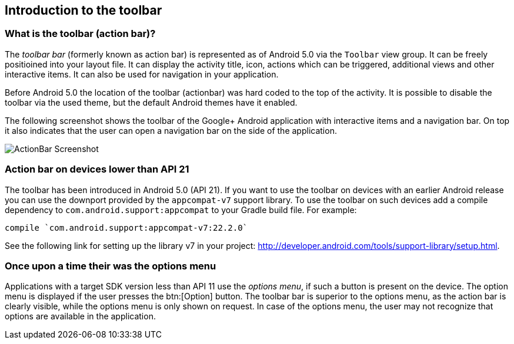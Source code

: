 == Introduction to the toolbar
=== What is the toolbar (action bar)?
(((Action Bar,Toolbar)))
(((Toolbar)))
The _toolbar bar_ (formerly known as action bar) is represented as of Android 5.0 via the `Toolbar` view group.
It can be freely positioined into your layout file.
It can display the activity title, icon, actions which can be triggered, additional views and other interactive items. 
It can also be used for navigation in your application.
		
Before Android 5.0 the location of the toolbar (actionbar) was hard coded to the top of the activity.
It is possible to disable the toolbar via the used theme, but the default Android themes have it enabled.
	

The following screenshot shows the toolbar of the Google+ Android application with interactive items and a navigation bar. 
On top it also indicates that the user can open a navigation bar on the side of the application.
		
image::actionbar_google10.png[ActionBar Screenshot]
	
=== Action bar on devices lower than API 21
		
The toolbar has been introduced in Android 5.0 (API 21). 
If you want to use the toolbar on devices with an earlier Android release you can use the downport provided by the `appcompat-v7` support library. 
To use the toolbar on such devices add a compile dependency to `com.android.support:appcompat` to your Gradle build file.
For example:

[source,gradle]
----
compile `com.android.support:appcompat-v7:22.2.0`
----

See the following link for setting up the library v7 in your project: http://developer.android.com/tools/support-library/setup.html.
		

=== Once upon a time their was the options menu

Applications with a target SDK version less than API 11 use the _options menu_, if such a button is present on the device. 
The option menu is displayed if the user presses the btn:[Option] button. 
The toolbar bar is superior to the options menu, as the action bar is clearly visible, while the options menu is only shown on request.
In case of the options menu, the user may not recognize that options are available in the application.


